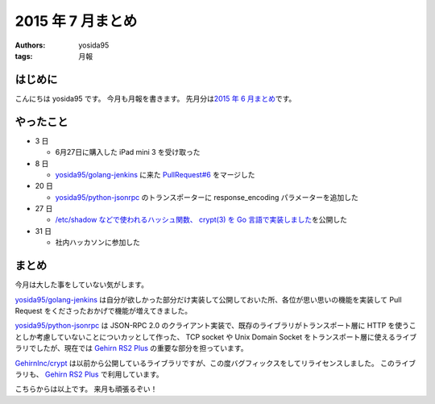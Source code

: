 2015 年 7 月まとめ
==================

:authors: yosida95
:tags: 月報

はじめに
--------

こんにちは yosida95 です。
今月も月報を書きます。
先月分は\ `2015 年 6 月まとめ <{filename}/2015/06/30/113000.rst>`_\ です。


やったこと
----------

-  3 日

   -  6月27日に購入した iPad mini 3 を受け取った

-  8 日

   -  `yosida95/golang-jenkins <https://github.com/yosida95/golang-jenkins>`__ に来た `PullRequest#6 <https://github.com/yosida95/golang-jenkins/pull/6>`__ をマージした

-  20 日

   -  `yosida95/python-jsonrpc <https://github.com/yosida95/python-jsonrpc>`__ のトランスポーターに response\_encoding パラメーターを追加した

-  27 日

   -  `/etc/shadow などで使われるハッシュ関数、 crypt(3) を Go 言語で実装しました <{filename}/2015/07/25/120000.rst>`_\ を公開した

-  31 日

   -  社内ハッカソンに参加した

まとめ
------

今月は大した事をしていない気がします。

`yosida95/golang-jenkins <https://github.com/yosida95/golang-jenkins>`__ は自分が欲しかった部分だけ実装して公開しておいた所、各位が思い思いの機能を実装して Pull Request をくださったおかげで機能が増えてきました。

`yosida95/python-jsonrpc <https://github.com/yosida95/python-jsonrpc>`__ は JSON-RPC 2.0 のクライアント実装で、既存のライブラリがトランスポート層に HTTP を使うことしか考慮していないことについカッとして作った、 TCP socket や Unix Domain Socket をトランスポート層に使えるライブラリでしたが、現在では `Gehirn RS2 Plus <https://www.gehirn.jp/gis/rs2.html>`__ の重要な部分を担っています。

`GehirnInc/crypt <https://github.com/GehirnInc/crypt>`__ は以前から公開しているライブラリですが、この度バグフィックスをしてリライセンスしました。
このライブラリも、 `Gehirn RS2 Plus <https://www.gehirn.jp/gis/rs2.html>`__ で利用しています。

こちらからは以上です。
来月も頑張るぞい！
